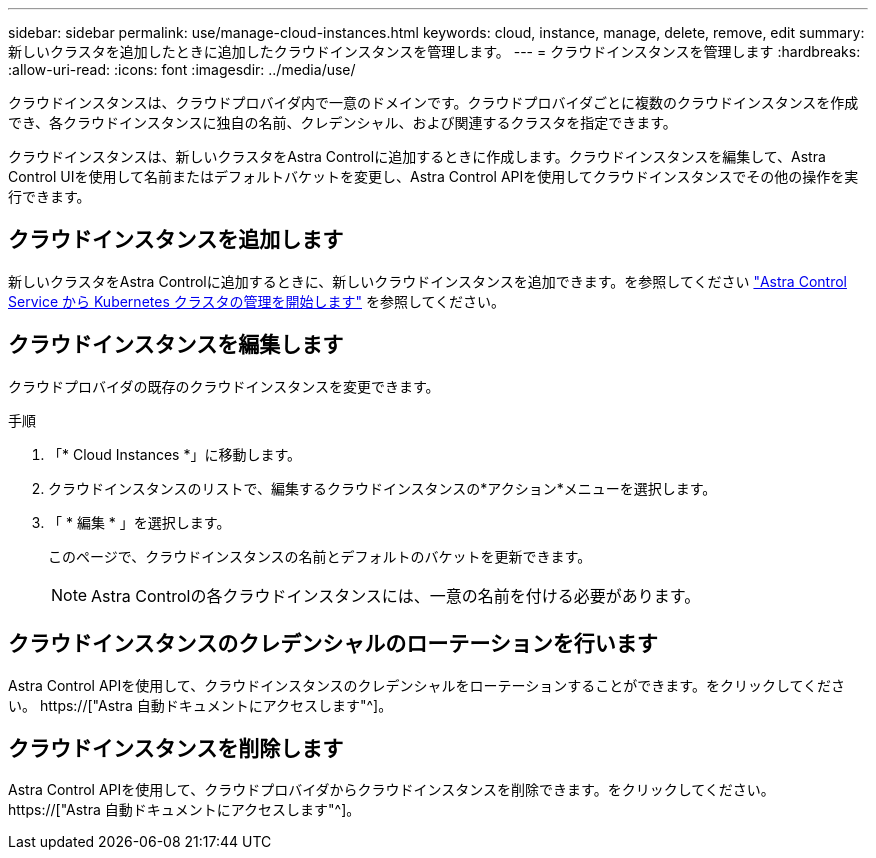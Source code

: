 ---
sidebar: sidebar 
permalink: use/manage-cloud-instances.html 
keywords: cloud, instance, manage, delete, remove, edit 
summary: 新しいクラスタを追加したときに追加したクラウドインスタンスを管理します。 
---
= クラウドインスタンスを管理します
:hardbreaks:
:allow-uri-read: 
:icons: font
:imagesdir: ../media/use/


[role="lead"]
クラウドインスタンスは、クラウドプロバイダ内で一意のドメインです。クラウドプロバイダごとに複数のクラウドインスタンスを作成でき、各クラウドインスタンスに独自の名前、クレデンシャル、および関連するクラスタを指定できます。

クラウドインスタンスは、新しいクラスタをAstra Controlに追加するときに作成します。クラウドインスタンスを編集して、Astra Control UIを使用して名前またはデフォルトバケットを変更し、Astra Control APIを使用してクラウドインスタンスでその他の操作を実行できます。



== クラウドインスタンスを追加します

新しいクラスタをAstra Controlに追加するときに、新しいクラウドインスタンスを追加できます。を参照してください link:../get-started/add-first-cluster.html["Astra Control Service から Kubernetes クラスタの管理を開始します"] を参照してください。



== クラウドインスタンスを編集します

クラウドプロバイダの既存のクラウドインスタンスを変更できます。

.手順
. 「* Cloud Instances *」に移動します。
. クラウドインスタンスのリストで、編集するクラウドインスタンスの*アクション*メニューを選択します。
. 「 * 編集 * 」を選択します。
+
このページで、クラウドインスタンスの名前とデフォルトのバケットを更新できます。

+

NOTE: Astra Controlの各クラウドインスタンスには、一意の名前を付ける必要があります。





== クラウドインスタンスのクレデンシャルのローテーションを行います

Astra Control APIを使用して、クラウドインスタンスのクレデンシャルをローテーションすることができます。をクリックしてください。 https://["Astra 自動ドキュメントにアクセスします"^]。



== クラウドインスタンスを削除します

Astra Control APIを使用して、クラウドプロバイダからクラウドインスタンスを削除できます。をクリックしてください。 https://["Astra 自動ドキュメントにアクセスします"^]。
